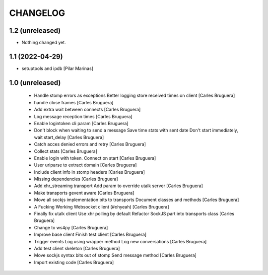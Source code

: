 CHANGELOG
=========

1.2 (unreleased)
----------------

- Nothing changed yet.


1.1 (2022-04-29)
----------------

* setuptools and ipdb [Pilar Marinas]

1.0 (unreleased)
-------------------

 * Handle stomp errors as exceptions Better logging store received times on client [Carles Bruguera]
 * handle close frames [Carles Bruguera]
 * Add extra wait between connects [Carles Bruguera]
 * Log message reception times [Carles Bruguera]
 * Enable logintoken cli param [Carles Bruguera]
 * Don't block when waiting to send a message Save time stats with sent date Don't start immediately, wait start_delay [Carles Bruguera]
 * Catch acces denied errors and retry [Carles Bruguera]
 * Collect stats [Carles Bruguera]
 * Enable login with token. Connect on start [Carles Bruguera]
 * User urlparse to extract domain [Carles Bruguera]
 * Include client info in stomp headers [Carles Bruguera]
 * Missing dependencies [Carles Bruguera]
 * Add xhr_streaming transport Add param to override utalk server [Carles Bruguera]
 * Make transports gevent aware [Carles Bruguera]
 * Move all sockjs implementation bits to transports Document classes and methods [Carles Bruguera]
 * A Fucking Working Websocket client (#ohyeah) [Carles Bruguera]
 * Finally fix utalk client Use xhr polling by default Refactor SockJS part into transports class [Carles Bruguera]
 * Change to ws4py [Carles Bruguera]
 * Improve base client Finish test client [Carles Bruguera]
 * Trigger events Log using wrapper method Log new conversations [Carles Bruguera]
 * Add test client skeleton [Carles Bruguera]
 * Move sockjs syntax bits out of stomp Send message method [Carles Bruguera]
 * Import existing code [Carles Bruguera]
